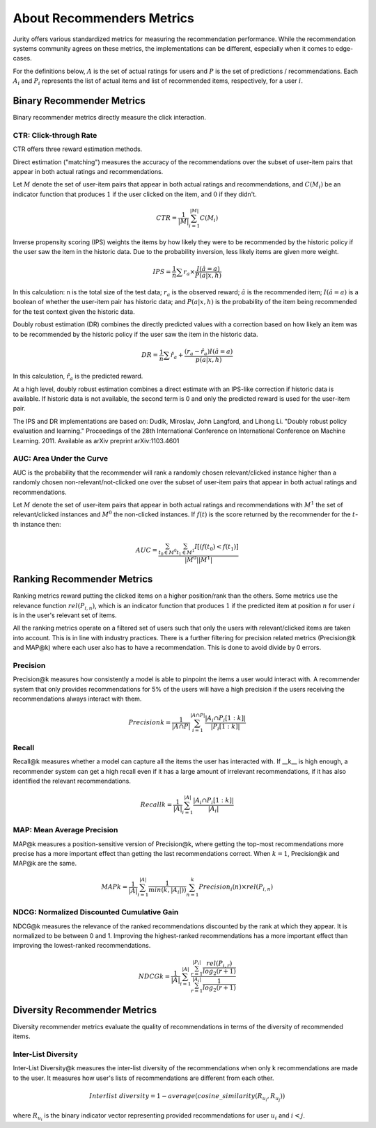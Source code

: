.. _about_reco:

About Recommenders Metrics
==========================

Jurity offers various standardized metrics for measuring the recommendation performance.
While the recommendation systems community agrees on these metrics, the implementations can be different, especially when it comes to edge-cases.

For the definitions below, :math:`A` is the set of actual ratings for users and :math:`P` is the set of predictions / recommendations.
Each :math:`A_i` and :math:`P_i` represents the list of actual items and list of recommended items, respectively, for a user :math:`i`.


Binary Recommender Metrics
--------------------------
Binary recommender metrics directly measure the click interaction.

CTR: Click-through Rate
^^^^^^^^^^^^^^^^^^^^^^^

CTR offers three reward estimation methods.

Direct estimation ("matching") measures the accuracy of the recommendations over the subset of user-item pairs that appear in both actual ratings and recommendations.

Let :math:`M` denote the set of user-item pairs that appear in both actual ratings and recommendations, and :math:`C(M_i)` be an indicator function that produces :math:`1` if the user clicked on the item, and :math:`0` if they didn't.

.. math::
    CTR = \frac{1}{\left | M \right |}\sum_{i=1}^{\left | M \right |} C(M_i)

Inverse propensity scoring (IPS) weights the items by how likely they were to be recommended by the historic policy
if the user saw the item in the historic data. Due to the probability inversion, less likely items are given more weight.

.. math::
    IPS = \frac{1}{n} \sum r_a \times \frac{I(\hat{a} = a)}{P(a|x,h)}

In this calculation: n is the total size of the test data; :math:`r_a` is the observed reward;
:math:`\hat{a}` is the recommended item; :math:`I(\hat{a} = a)` is a boolean of whether the user-item pair has
historic data; and :math:`P(a|x,h)` is the probability of the item being recommended for the test context given
the historic data.

Doubly robust estimation (DR) combines the directly predicted values with a correction based on how
likely an item was to be recommended by the historic policy if the user saw the item in the historic data.

.. math::
    DR = \frac{1}{n} \sum \hat{r}_a + \frac{(r_a -\hat{r}_a) I(\hat{a} = a)}{p(a|x,h)}

In this calculation, :math:`\hat{r}_a` is the predicted reward.

At a high level, doubly robust estimation combines a direct estimate with an IPS-like correction if historic data is
available. If historic data is not available, the second term is 0 and only the predicted reward is used for the
user-item pair.


The IPS and DR implementations are based on: Dudík, Miroslav, John Langford, and Lihong Li.
"Doubly robust policy evaluation and learning." Proceedings of the 28th International Conference on International
Conference on Machine Learning. 2011. Available as arXiv preprint arXiv:1103.4601 

AUC: Area Under the Curve
^^^^^^^^^^^^^^^^^^^^^^^^^

AUC is the probability that the recommender will rank a randomly chosen relevant/clicked instance higher than a randomly chosen non-relevant/not-clicked one over the subset of user-item pairs that appear in both actual ratings and recommendations.

Let :math:`M` denote the set of user-item pairs that appear in both actual ratings and recommendations with :math:`M^1` the set of relevant/clicked instances and :math:`M^0` the non-clicked instances.
If :math:`f(t)` is the score returned by the recommender for the :math:`t`-th instance then:

.. math::
    AUC = \frac{\sum_{t_0 \in M^0}\sum_{t_1 \in M^1}I[(f(t_0) < f(t_1)]}{\left | M^0 \right | \left | M^1 \right |}

Ranking Recommender Metrics
---------------------------
Ranking metrics reward putting the clicked items on a higher position/rank than the others.
Some metrics use the relevance function :math:`rel(P_{i,n})`, which is an indicator function that produces :math:`1` if the predicted item at position :math:`n` for user :math:`i` is in the user's relevant set of items.

All the ranking metrics operate on a filtered set of users such that only the users with relevant/clicked items are taken into account.
This is in line with industry practices.
There is a further filtering for precision related metrics (Precision@k and MAP@k) where each user also has to have a recommendation.
This is done to avoid divide by 0 errors.

Precision
^^^^^^^^^
Precision@k measures how consistently a model is able to pinpoint the items a user would interact with.
A recommender system that only provides recommendations for 5% of the users will have a high precision if the users receiving the recommendations always interact with them.

.. math::
    Precision@k = \frac{1}{\left | A \cap P \right |}\sum_{i=1}^{\left | A \cap P \right |} \frac{\left | A_i \cap P_i[1:k] \right |}{\left | P_i[1:k] \right |}

Recall
^^^^^^
Recall@k measures whether a model can capture all the items the user has interacted with.
If __k__ is high enough, a recommender system can get a high recall even if it has a large amount of irrelevant recommendations, if it has also identified the relevant recommendations.

.. math::
    Recall@k = \frac{1}{\left | A \right |}\sum_{i=1}^{\left | A \right |} \frac{\left | A_i \cap P_i[1:k] \right |}{\left | A_i \right |}

MAP: Mean Average Precision
^^^^^^^^^^^^^^^^^^^^^^^^^^^
MAP@k measures a position-sensitive version of Precision@k, where getting the top-most recommendations more precise has a more important effect than getting the last recommendations correct.
When :math:`k=1`, Precision@k and MAP@k are the same.

.. math::
    MAP@k = \frac{1}{\left | A \right |} \sum_{i=1}^{\left | A \right |} \frac{1}{min(k,\left | A_i \right |))}\sum_{n=1}^k Precision_i(n) \times rel(P_{i,n})

NDCG: Normalized Discounted Cumulative Gain
^^^^^^^^^^^^^^^^^^^^^^^^^^^^^^^^^^^^^^^^^^^
NDCG@k measures the relevance of the ranked recommendations discounted by the rank at which they appear.
It is normalized to be between 0 and 1.
Improving the highest-ranked recommendations has a more important effect than improving the lowest-ranked recommendations.

.. math::
    NDCG@k = \frac{1}{\left | A \right |} \sum_{i=1}^{\left | A \right |} \frac {\sum_{r=1}^{\left | P_i \right |} \frac{rel(P_{i,r})}{log_2(r+1)}}{\sum_{r=1}^{\left | A_i \right |} \frac{1}{log_2(r+1)}}

Diversity Recommender Metrics
-----------------------------
Diversity recommender metrics evaluate the quality of recommendations in terms of the diversity of recommended items.

Inter-List Diversity
^^^^^^^^^^^^^^^^^^^^
Inter-List Diversity@k measures the inter-list diversity of the recommendations when only k recommendations are
made to the user. It measures how user's lists of recommendations are different from each other.

.. math::
        Interlist~diversity = 1 - average(cosine\_similarity(R_{u_i}, R_{u_j}))

where :math:`R_{u_i}` is the binary indicator vector representing provided recommendations for user :math:`u_i` and :math:`i < j`.

